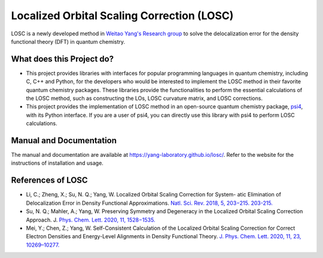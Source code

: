 ============================================
Localized Orbital Scaling Correction (LOSC)
============================================

LOSC is a newly developed method in `Weitao Yang's Research group
<https://yanglab.chem.duke.edu>`_ to solve the delocalization error
for the density functional theory (DFT) in quantum chemistry.

What does this Project do?
==========================

- This project provides libraries with interfaces for popular programming
  languages in quantum chemistry, including C, C++ and Python,
  for the developers who would be interested to implement the LOSC method
  in their favorite quantum chemistry packages. These libraries
  provide the functionalities to perform the essential calculations of
  the LOSC method, such as constructing the LOs, LOSC curvature matrix,
  and LOSC corrections.

- This project provides the implementation of LOSC method in an open-source
  quantum chemistry package, `psi4 <https://psicode.org>`_, with its
  Python interface. If you are a user of psi4, you can directly use this
  library with psi4 to perform LOSC calculations.

Manual and Documentation
========================

The manual and documentation are available at https://yang-laboratory.github.io/losc/.
Refer to the website for the instructions of installation and usage.

References of LOSC
==================

- Li, C.; Zheng, X.; Su, N. Q.; Yang, W. Localized Orbital Scaling
  Correction for System- atic Elimination of Delocalization Error in
  Density Functional Approximations.
  `Natl. Sci. Rev. 2018, 5, 203−215. 203-215.
  <https://doi.org/10.1093/nsr/nwx111>`_

- Su, N. Q.; Mahler, A.; Yang, W. Preserving Symmetry and
  Degeneracy in the Localized Orbital Scaling Correction Approach. J.
  `Phys. Chem. Lett. 2020, 11, 1528−1535.
  <https://doi.org/10.1021/acs.jpclett.9b03888>`_

- Mei, Y.; Chen, Z.; Yang, W.
  Self-Consistent Calculation of the Localized Orbital Scaling Correction
  for Correct Electron Densities and Energy-Level Alignments in Density
  Functional Theory.
  `J. Phys. Chem. Lett. 2020, 11, 23, 10269–10277.
  <https://doi.org/10.1021/acs.jpclett.0c03133>`_
